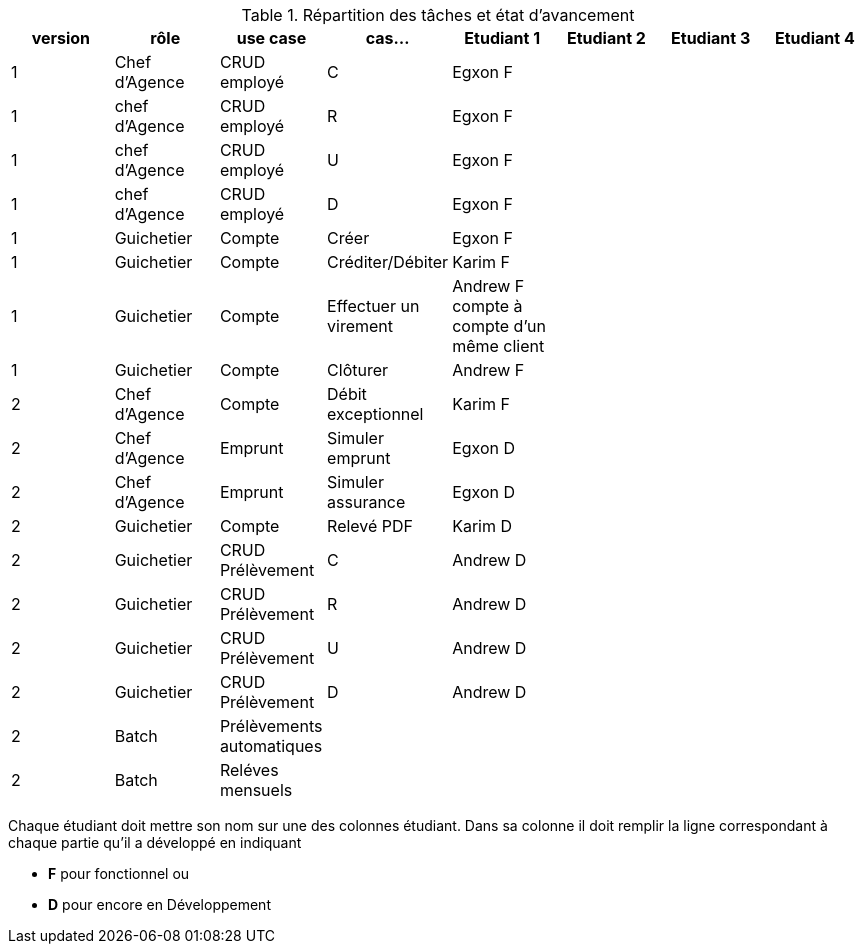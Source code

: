 
.Répartition des tâches et état d'avancement
[options="header,footer"]
|=======================
|version|rôle     |use case   |cas...                 |   Etudiant 1 | Etudiant 2  |   Etudiant 3 | Etudiant 4
|1    |Chef d'Agence    |CRUD employé  |C| Egxon F | | |
|1    |chef d'Agence    |CRUD employé  |R| Egxon F | | |
|1    |chef d'Agence    |CRUD employé  |U| Egxon F | | |
|1    |chef d'Agence    |CRUD employé  |D| Egxon F | | |
|1    |Guichetier     | Compte | Créer| Egxon F | | | 
|1    |Guichetier     | Compte | Créditer/Débiter| Karim F | | | 
|1    |Guichetier     | Compte | Effectuer un virement| Andrew F compte à compte d'un même client | | | 
|1    |Guichetier     | Compte | Clôturer| Andrew F | | | 
|2    |Chef d’Agence     | Compte | Débit exceptionnel| Karim F | | | 
|2    |Chef d’Agence     | Emprunt | Simuler emprunt| Egxon D | | | 
|2    |Chef d’Agence     | Emprunt | Simuler assurance| Egxon D | | | 
|2    |Guichetier     | Compte | Relevé PDF| Karim D | | | 
|2    |Guichetier     | CRUD Prélèvement | C| Andrew D | | | 
|2    |Guichetier     | CRUD Prélèvement | R| Andrew D | | | 
|2    |Guichetier     | CRUD Prélèvement | U| Andrew D | | | 
|2    |Guichetier     | CRUD Prélèvement | D| Andrew D | | | 
|2    |Batch     | Prélèvements automatiques | || | | 
|2    |Batch     | Reléves mensuels | || | | 

|=======================


Chaque étudiant doit mettre son nom sur une des colonnes étudiant.
Dans sa colonne il doit remplir la ligne correspondant à chaque partie qu'il a développé en indiquant

*	*F* pour fonctionnel ou
*	*D* pour encore en Développement
